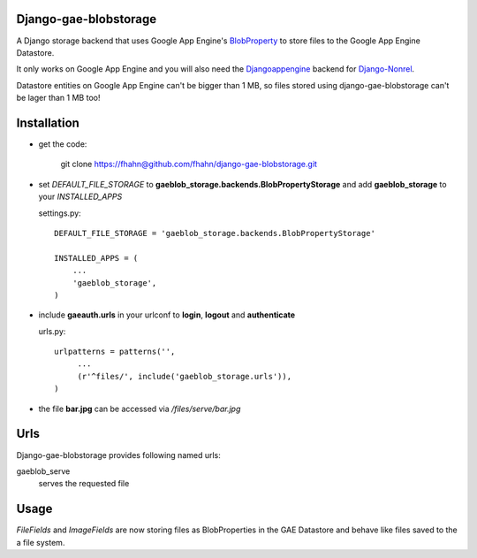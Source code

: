 Django-gae-blobstorage
=======================

A Django storage backend that uses Google App Engine's BlobProperty_ to store files to the Google App Engine 
Datastore.

It only works on Google App Engine and you will also need the Djangoappengine_ backend for Django-Nonrel_.

Datastore entities on Google App Engine can't be bigger than 1 MB, so files stored using django-gae-blobstorage can't be lager than 
1 MB too!

Installation
====================================

* get the code:

    git clone https://fhahn@github.com/fhahn/django-gae-blobstorage.git
   


* set *DEFAULT_FILE_STORAGE* to **gaeblob_storage.backends.BlobPropertyStorage** and 
  add **gaeblob_storage** to your *INSTALLED_APPS*

  settings.py::

      DEFAULT_FILE_STORAGE = 'gaeblob_storage.backends.BlobPropertyStorage'

      INSTALLED_APPS = (      
          ...
          'gaeblob_storage',
      )

* include **gaeauth.urls** in your urlconf to **login**, **logout** and **authenticate**
  
  urls.py::
   
    urlpatterns = patterns('',
         ...
         (r'^files/', include('gaeblob_storage.urls')),
    )

* the file **bar.jpg**  can be accessed via */files/serve/bar.jpg*


Urls
========

Django-gae-blobstorage provides following named urls:

gaeblob_serve
  serves the requested file


Usage 
=====================

*FileFields* and *ImageFields* are now storing files as BlobProperties in the GAE Datastore and behave like files
saved to the a file system.

.. _BlobProperty: https://code.google.com/appengine/docs/python/datastore/typesandpropertyclasses.html#BlobProperty
.. _Djangoappengine: http://www.allbuttonspressed.com/projects/djangoappengine
.. _Django-Nonrel: http://www.allbuttonspressed.com/projects/django-nonrel

